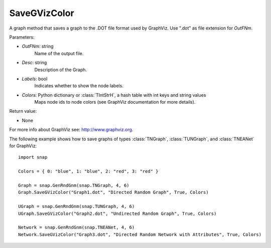 SaveGVizColor
'''''''''''''

.. function:: SaveGVizColor(OutFNm, Desc, Labels, Colors)

A graph method that saves a graph to the .DOT file format used by GraphViz. Use ".dot" as file extension for *OutFNm*.

Parameters:

- *OutFNm*: string
    Name of the output file.

- *Desc*: string
    Description of the Graph.

- *Labels*: bool
    Indicates whether to show the node labels.

- *Colors*: Python dictionary or :class:`TIntStrH`, a hash table with int keys and string values
    Maps node ids to node colors (see GraphViz documentation for more details).

Return value:

- None

For more info about GraphViz see: http://www.graphviz.org.


The following example shows how to save graphs of types
:class:`TNGraph`, :class:`TUNGraph`, and :class:`TNEANet` for GraphViz::

    import snap

    Colors = { 0: "blue", 1: "blue", 2: "red", 3: "red" }

    Graph = snap.GenRndGnm(snap.TNGraph, 4, 6)
    Graph.SaveGVizColor("Graph1.dot", "Directed Random Graph", True, Colors)

    UGraph = snap.GenRndGnm(snap.TUNGraph, 4, 6)
    UGraph.SaveGVizColor("Graph2.dot", "Undirected Random Graph", True, Colors)

    Network = snap.GenRndGnm(snap.TNEANet, 4, 6)
    Network.SaveGVizColor("Graph3.dot", "Directed Random Network with Attributes", True, Colors)

